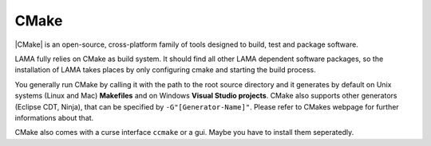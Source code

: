 .. _cmake:

CMake
^^^^^

|CMake| is an open-source, cross-platform family of tools designed to build, test and package software.

.. |CMake| raw:: html

  <a href="https://cmake.org/" target="_blank">CMake</a>

LAMA fully relies on CMake as build system. It should find all other LAMA dependent software packages, so the installation of LAMA takes places by only configuring cmake and starting the build process.

You generally run CMake by calling it with the path to the root source directory and it generates by default on Unix systems (Linux and Mac) **Makefiles** and on Windows **Visual Studio projects**. CMake also supports other generators (Eclipse CDT, Ninja), that can be specified by ``-G"[Generator-Name]"``. Please refer to CMakes webpage for further informations about that.

CMake also comes with a curse interface ``ccmake`` or a gui. Maybe you have to install them seperatedly.